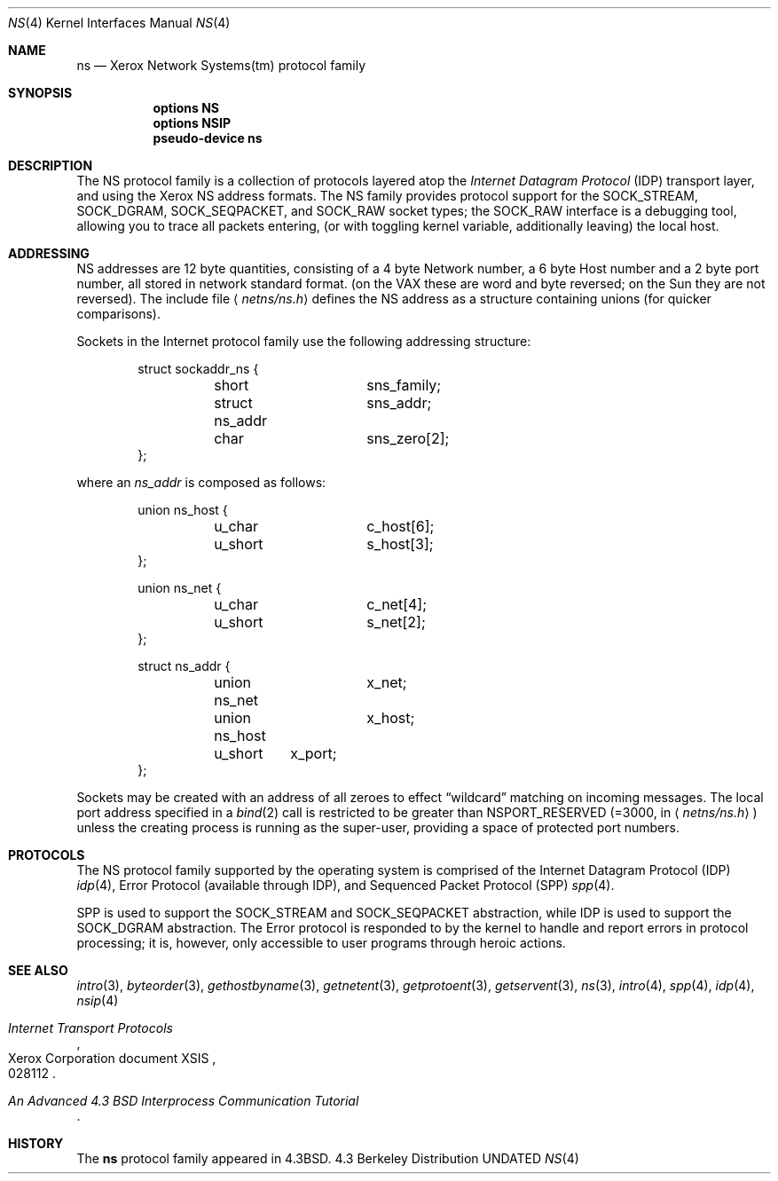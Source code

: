 .\" Copyright (c) 1985, 1991 The Regents of the University of California.
.\" All rights reserved.
.\"
.\" %sccs.include.redist.man%
.\"
.\"     @(#)ns.4	1.6 (Berkeley) 3/28/91
.\"
.Dd 
.Dt NS 4
.Os BSD 4.3
.Sh NAME
.Nm ns
.Nd Xerox Network Systems(tm) protocol family
.Sh SYNOPSIS
.Nm options NS
.Nm options NSIP
.Nm pseudo-device ns
.Sh DESCRIPTION
The
.Tn NS
protocol family is a collection of protocols
layered atop the
.Em Internet  Datagram  Protocol
.Pq Tn IDP
transport layer, and using the Xerox 
.Tn NS
address formats.
The
.Tn NS
family provides protocol support for the
.Dv SOCK_STREAM , SOCK_DGRAM , SOCK_SEQPACKET ,
and
.Dv SOCK_RAW
socket types; the
.Dv SOCK_RAW
interface is a debugging tool, allowing you to trace all packets
entering, (or with toggling kernel variable, additionally leaving) the local
host.
.Sh ADDRESSING
.Tn NS
addresses are 12 byte quantities, consisting of a 
4 byte Network number, a 6 byte Host number and a 2 byte port number,
all stored in network standard format.
(on the
.Tn VAX
these are word and byte reversed; on the
.Tn Sun
they are not
reversed).  The include file
.Aq Pa netns/ns.h
defines the
.Tn NS
address as a structure containing unions (for quicker
comparisons).
.Pp
Sockets in the Internet protocol family use the following
addressing structure:
.Bd -literal -offset indent
struct sockaddr_ns {
	short		sns_family;
	struct ns_addr	sns_addr;
	char		sns_zero[2];
};
.Ed
.Pp
where an
.Ar ns_addr
is composed as follows:
.Bd -literal -offset indent
union ns_host {
	u_char		c_host[6];
	u_short		s_host[3];
};

union ns_net {
	u_char		c_net[4];
	u_short		s_net[2];
};

struct ns_addr {
	union ns_net	x_net;
	union ns_host	x_host;
	u_short	x_port;
};
.Ed
.Pp
Sockets may be created with an address of all zeroes to effect
.Dq wildcard
matching on incoming messages.
The local port address specified in a
.Xr bind 2
call is restricted to be greater than
.Dv NSPORT_RESERVED
(=3000, in
.Aq Pa netns/ns.h )
unless the creating process is running
as the super-user, providing a space of protected port numbers.
.Sh PROTOCOLS
The
.Tn NS
protocol family supported by the operating system
is comprised of
the Internet Datagram Protocol
.Pq Tn IDP
.Xr idp 4 ,
Error Protocol (available through
.Tn IDP ) ,
and
Sequenced Packet Protocol
.Pq Tn SPP
.Xr spp 4 .
.Pp
.Tn SPP
is used to support the
.Dv SOCK_STREAM
and
.Dv SOCK_SEQPACKET
abstraction,
while
.Tn IDP
is used to support the
.Dv SOCK_DGRAM
abstraction.
The Error protocol is responded to by the kernel
to handle and report errors in protocol processing;
it is, however,
only accessible to user programs through heroic actions.
.Sh SEE ALSO
.Xr intro 3 ,
.Xr byteorder 3 ,
.Xr gethostbyname 3 ,
.Xr getnetent 3 ,
.Xr getprotoent 3 ,
.Xr getservent 3 ,
.Xr ns 3 ,
.Xr intro 4 ,
.Xr spp 4 ,
.Xr idp 4 ,
.Xr nsip 4
.Rs
.%T "Internet Transport Protocols"
.%R Xerox Corporation document XSIS
.%N 028112
.Re
.Rs
.%T "An Advanced 4.3 BSD Interprocess Communication Tutorial"
.Re
.Sh HISTORY
The
.Nm
protocol family
appeared in
.Bx 4.3 .
